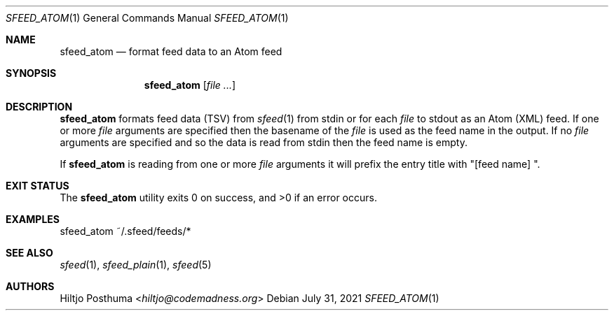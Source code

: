 .Dd July 31, 2021
.Dt SFEED_ATOM 1
.Os
.Sh NAME
.Nm sfeed_atom
.Nd format feed data to an Atom feed
.Sh SYNOPSIS
.Nm
.Op Ar
.Sh DESCRIPTION
.Nm
formats feed data (TSV) from
.Xr sfeed 1
from stdin or for each
.Ar file
to stdout as an Atom (XML) feed.
If one or more
.Ar file
arguments are specified then the basename of the
.Ar file
is used as the feed name in the output.
If no
.Ar file
arguments are specified and so the data is read from stdin then the feed name
is empty.
.Pp
If
.Nm
is reading from one or more
.Ar file
arguments it will prefix the entry title with "[feed name] ".
.Sh EXIT STATUS
.Ex -std
.Sh EXAMPLES
.Bd -literal
sfeed_atom ~/.sfeed/feeds/*
.Ed
.Sh SEE ALSO
.Xr sfeed 1 ,
.Xr sfeed_plain 1 ,
.Xr sfeed 5
.Sh AUTHORS
.An Hiltjo Posthuma Aq Mt hiltjo@codemadness.org
